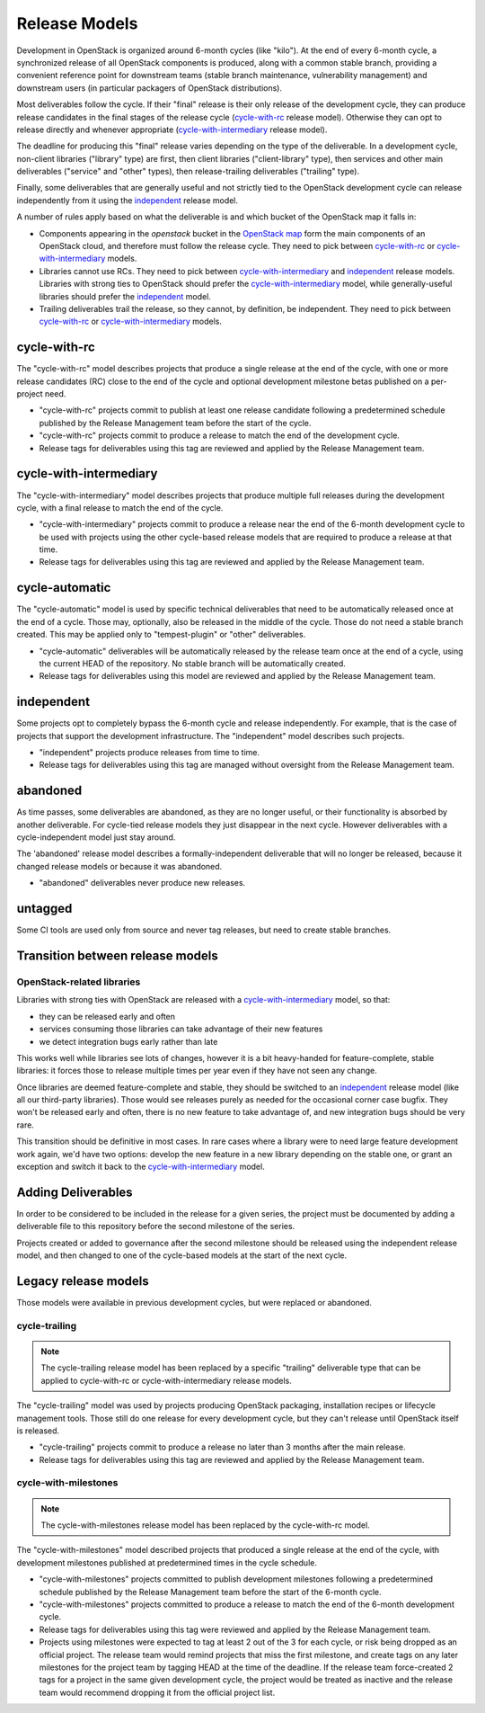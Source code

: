 ================
 Release Models
================

Development in OpenStack is organized around 6-month cycles (like
"kilo").  At the end of every 6-month cycle, a synchronized release
of all OpenStack components is produced, along with a common stable
branch, providing a convenient reference point for downstream teams
(stable branch maintenance, vulnerability management) and downstream
users (in particular packagers of OpenStack distributions).

Most deliverables follow the cycle. If their "final" release is their
only release of the development cycle, they can produce release
candidates in the final stages of the release cycle (`cycle-with-rc`_
release model). Otherwise they can opt to release directly and
whenever appropriate (`cycle-with-intermediary`_ release model).

The deadline for producing this "final" release varies depending on
the type of the deliverable. In a development cycle, non-client
libraries ("library" type) are first, then client libraries
("client-library" type), then services and other main deliverables
("service" and "other" types), then release-trailing deliverables
("trailing" type).

Finally, some deliverables that are generally useful and not strictly
tied to the OpenStack development cycle can release independently
from it using the `independent`_ release model.

A number of rules apply based on what the deliverable is and which
bucket of the OpenStack map it falls in:

* Components appearing in the *openstack* bucket in the `OpenStack map`_
  form the main components of an OpenStack cloud, and therefore must follow
  the release cycle. They need to pick between `cycle-with-rc`_
  or `cycle-with-intermediary`_ models.
* Libraries cannot use RCs. They need to pick between
  `cycle-with-intermediary`_ and `independent`_ release models. Libraries
  with strong ties to OpenStack should prefer the `cycle-with-intermediary`_
  model, while generally-useful libraries should prefer the `independent`_
  model.
* Trailing deliverables trail the release, so they cannot, by definition,
  be independent. They need to pick between `cycle-with-rc`_ or
  `cycle-with-intermediary`_ models.

.. _`OpenStack map`: https://www.openstack.org/openstack-map

.. _cycle-with-rc:

cycle-with-rc
=============

The "cycle-with-rc" model describes projects that produce a single release at
the end of the cycle, with one or more release candidates (RC) close to the end
of the cycle and optional development milestone betas published on a
per-project need.

* "cycle-with-rc" projects commit to publish at least one release candidate
  following a predetermined schedule published by the Release Management team
  before the start of the cycle.
* "cycle-with-rc" projects commit to produce a release to match the end of the
  development cycle.
* Release tags for deliverables using this tag are reviewed and applied by the
  Release Management team.

.. _cycle-with-intermediary:

cycle-with-intermediary
=======================

The "cycle-with-intermediary" model describes projects that produce
multiple full releases during the development cycle, with a final
release to match the end of the cycle.

* "cycle-with-intermediary" projects commit to produce a
  release near the end of the 6-month development cycle to be used
  with projects using the other cycle-based release models that are
  required to produce a release at that time.
* Release tags for deliverables using this tag are reviewed and
  applied by the Release Management team.

.. _cycle-automatic:

cycle-automatic
===============

The "cycle-automatic" model is used by specific technical deliverables
that need to be automatically released once at the end of a cycle.
Those may, optionally, also be released in the middle of the cycle.
Those do not need a stable branch created. This may be applied only
to "tempest-plugin" or "other" deliverables.

* "cycle-automatic" deliverables will be automatically released by the
  release team once at the end of a cycle, using the current HEAD of the
  repository. No stable branch will be automatically created.
* Release tags for deliverables using this model are reviewed and
  applied by the Release Management team.

.. _independent:

independent
===========

Some projects opt to completely bypass the 6-month cycle and release
independently. For example, that is the case of projects that support
the development infrastructure. The "independent" model describes such
projects.

* "independent" projects produce releases from time to time.
* Release tags for deliverables using this tag are managed without
  oversight from the Release Management team.

.. _abandoned:

abandoned
=========

As time passes, some deliverables are abandoned, as they are
no longer useful, or their functionality is absorbed by another deliverable.
For cycle-tied release models they just disappear in the next cycle. However
deliverables with a cycle-independent model just stay around.

The 'abandoned' release model describes a formally-independent deliverable
that will no longer be released, because it changed release models or
because it was abandoned.

* "abandoned" deliverables never produce new releases.

.. _untagged:

untagged
========

Some CI tools are used only from source and never tag releases, but
need to create stable branches.

Transition between release models
=================================

OpenStack-related libraries
---------------------------

Libraries with strong ties with OpenStack are released with a
`cycle-with-intermediary`_ model, so that:

* they can be released early and often
* services consuming those libraries can take advantage of their new
  features
* we detect integration bugs early rather than late

This works well while libraries see lots of changes, however it is a bit
heavy-handed for feature-complete, stable libraries: it forces those to
release multiple times per year even if they have not seen any change.

Once libraries are deemed feature-complete and stable, they should be
switched to an `independent`_ release model (like all our third-party
libraries). Those would see releases purely as needed for the occasional
corner case bugfix. They won't be released early and often, there is no
new feature to take advantage of, and new integration bugs should be
very rare.

This transition should be definitive in most cases. In rare cases where
a library were to need large feature development work again, we'd have
two options: develop the new feature in a new library depending on the
stable one, or grant an exception and switch it back to the
`cycle-with-intermediary`_ model.

Adding Deliverables
===================

In order to be considered to be included in the release for a given
series, the project must be documented by adding a deliverable file to
this repository before the second milestone of the series.

Projects created or added to governance after the second milestone
should be released using the independent release model, and then
changed to one of the cycle-based models at the start of the next
cycle.

Legacy release models
=====================

Those models were available in previous development cycles, but were
replaced or abandoned.

.. _cycle-trailing:

cycle-trailing
--------------

.. note::

   The cycle-trailing release model has been replaced by a specific
   "trailing" deliverable type that can be applied to cycle-with-rc
   or cycle-with-intermediary release models.

The "cycle-trailing" model was used by projects producing OpenStack
packaging, installation recipes or lifecycle management tools. Those
still do one release for every development cycle, but they can't
release until OpenStack itself is released.

* "cycle-trailing" projects commit to produce a release no later than
  3 months after the main release.
* Release tags for deliverables using this tag are reviewed and
  applied by the Release Management team.


.. _cycle-with-milestones:

cycle-with-milestones
---------------------

.. note::

   The cycle-with-milestones release model has been replaced by the
   cycle-with-rc model.

The "cycle-with-milestones" model described projects that produced a
single release at the end of the cycle, with development milestones
published at predetermined times in the cycle schedule.

* "cycle-with-milestones" projects committed to publish development
  milestones following a predetermined schedule published by the Release
  Management team before the start of the 6-month cycle.
* "cycle-with-milestones" projects committed to produce a release to
  match the end of the 6-month development cycle.
* Release tags for deliverables using this tag were reviewed and
  applied by the Release Management team.
* Projects using milestones were expected to tag at least 2 out of the
  3 for each cycle, or risk being dropped as an official project. The
  release team would remind projects that miss the first milestone, and
  create tags on any later milestones for the project team by tagging
  HEAD at the time of the deadline. If the release team force-created
  2 tags for a project in the same given development cycle, the
  project would be treated as inactive and the release team would
  recommend dropping it from the official project list.
